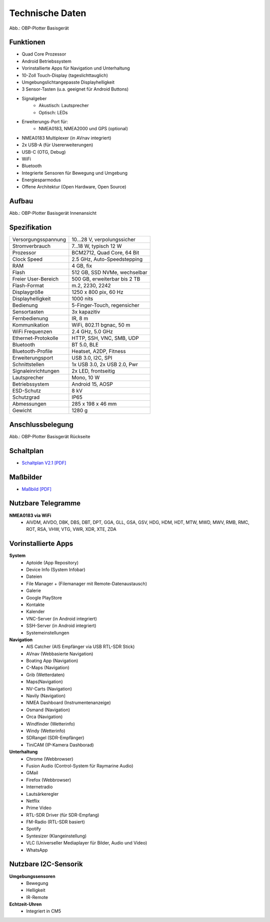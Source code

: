 Technische Daten
================

.. image:: /pics/OBP_Plotter_Front_View_t.png
	:scale: 50%
	
Abb.: OBP-Plotter Basisgerät

Funktionen
----------

* Quad Core Prozessor
* Android Betriebssystem
* Vorinstallierte Apps für Navigation und Unterhaltung
* 10-Zoll Touch-Display (tageslichttauglich)
* Umgebungslichtangepasste Displayhelligkeit
* 3 Sensor-Tasten (u.a. geeignet für Android Buttons)
* Signalgeber
	* Akustisch: Lautsprecher
	* Optisch: LEDs
* Erweiterungs-Port für:
	* NMEA0183, NMEA2000 und GPS (optional)
* NMEA0183 Multiplexer (in AVnav integriert)
* 2x USB-A (für Usererweiterungen)
* USB-C (OTG, Debug)
* WiFi
* Bluetooth
* Integrierte Sensoren für Bewegung und Umgebung
* Energiesparmodus
* Offene Architektur (Open Hardware, Open Source)


Aufbau
------

.. image:: ../pics/OBP_Plotter_Exploded_t.png
   :scale: 45%

Abb.: OBP-Plotter Basisgerät Innenansicht

Spezifikation
-------------

+----------------------+-----------------------------+
| Versorgungsspannung  | 10...28 V, verpolungssicher |
+----------------------+-----------------------------+
| Stromverbrauch       | 7...18 W, typisch 12 W      |
+----------------------+-----------------------------+
| Prozessor            | BCM2712, Quad Core, 64 Bit  |
+----------------------+-----------------------------+
| Clock Speed          | 2.5 GHz, Auto-Speedstepping |
+----------------------+-----------------------------+
| RAM                  | 4 GB, fix                   |
+----------------------+-----------------------------+
| Flash                | 512 GB, SSD NVMe, wechselbar|
+----------------------+-----------------------------+
| Freier User-Bereich  | 500 GB, erweiterbar bis 2 TB|
+----------------------+-----------------------------+
| Flash-Format         | m.2, 2230, 2242             |
+----------------------+-----------------------------+
| Displaygröße         | 1250 x 800 pix, 60 Hz       |
+----------------------+-----------------------------+
| Displayhelligkeit    | 1000 nits                   |
+----------------------+-----------------------------+
| Bedienung            | 5-Finger-Touch, regensicher |
+----------------------+-----------------------------+
| Sensortasten         | 3x kapazitiv                |
+----------------------+-----------------------------+
| Fernbedienung        | IR, 8 m                     |
+----------------------+-----------------------------+
| Kommunikation        | WiFi, 802.11 bgnac, 50 m    |
+----------------------+-----------------------------+
| WiFi Frequenzen      | 2.4 GHz, 5.0 GHz            |
+----------------------+-----------------------------+
| Ethernet-Protokolle  | HTTP, SSH, VNC, SMB, UDP    |
+----------------------+-----------------------------+
| Bluetooth            | BT 5.0, BLE                 |
+----------------------+-----------------------------+
| Bluetooth-Profile    | Heatset, A2DP, Fitness      |
+----------------------+-----------------------------+
| Erweiterungsport     | USB 3.0, I2C, SPI           |
+----------------------+-----------------------------+
| Schnittstellen       | 1x USB 3.0, 2x USB 2.0, Pwr |
+----------------------+-----------------------------+
| Signaleinrichtungen  | 2x LED, frontseitig         |
+----------------------+-----------------------------+
| Lautsprecher         | Mono, 10 W                  |
+----------------------+-----------------------------+
| Betriebssystem       | Android 15, AOSP            |
+----------------------+-----------------------------+
| ESD-Schutz           | 8 kV                        |
+----------------------+-----------------------------+
| Schutzgrad           | IP65                        |
+----------------------+-----------------------------+
| Abmessungen          | 285 x 198 x 46 mm           |
+----------------------+-----------------------------+
| Gewicht              | 1280 g                      |
+----------------------+-----------------------------+

Anschlussbelegung
-----------------
.. image:: ../pics/OBP_Plotter_Back_View_t.png
   :scale: 50%
   
Abb.: OBP-Plotter Basisgerät Rückseite
   
Schaltplan
----------

* `Schaltplan V2.1 [PDF] <../_static/files/OBP_Plotter_Dimensions.pdf>`_


Maßbilder
---------

* `Maßbild [PDF] <../_static/files/OBP_Plotter_Dimensions.pdf>`_

   
Nutzbare Telegramme
-------------------

**NMEA0183 via WiFi**
    * AIVDM, AIVDO, DBK, DBS, DBT, DPT, GGA, GLL, GSA, GSV, HDG, HDM, HDT, MTW, MWD, MWV, RMB, RMC, ROT, RSA, VHW, VTG, VWR, XDR, XTE, ZDA
	
Vorinstallierte Apps
--------------------

**System**
	* Aptoide (App Repository)
	* Device Info (System Infobar)
	* Dateien
	* File Manager + (Filemanager mit Remote-Datenaustausch)
	* Galerie
	* Google PlayStore
	* Kontakte
	* Kalender
	* VNC-Server (in Android integriert)
	* SSH-Server (in Android integriert)
	* Systemeinstellungen

**Navigation**
	* AIS Catcher (AIS Empfänger via USB RTL-SDR Stick)
	* AVnav (Webbasierte Navigation)
	* Boating App (Navigation)
	* C-Maps (Navigation)
	* Grib (Wetterdaten)
	* Maps(Navigation)
	* NV-Carts (Navigation)
	* Navily (Navigation)
	* NMEA Dashboard (Instrumentenanzeige)
	* Osmand (Navigation)
	* Orca (Navigation)
	* Windfinder (Wetterinfo)
	* Windy (Wetterinfo)
	* SDRangel (SDR-Empfänger)
	* TiniCAM (IP-Kamera Dashborad)

**Unterhaltung**
	* Chrome (Webbrowser)
	* Fusion Audio (Control-System für Raymarine Audio)
	* GMail
	* Firefox (Webbrowser)
	* Internetradio
	* Lautsärkeregler
	* Netflix
	* Prime Video
	* RTL-SDR Driver (für SDR-Empfang)
	* FM-Radio (RTL-SDR basiert)
	* Spotify
	* Syntesizer (Klangeinstellung)
	* VLC (Universeller Mediaplayer für Bilder, Audio und Video)
	* WhatsApp
	
Nutzbare I2C-Sensorik
---------------------

**Umgebungssensoren**
	* Bewegung
	* Helligkeit
	* IR-Remote
	
**Echtzeit-Uhren**
	* Integriert in CM5